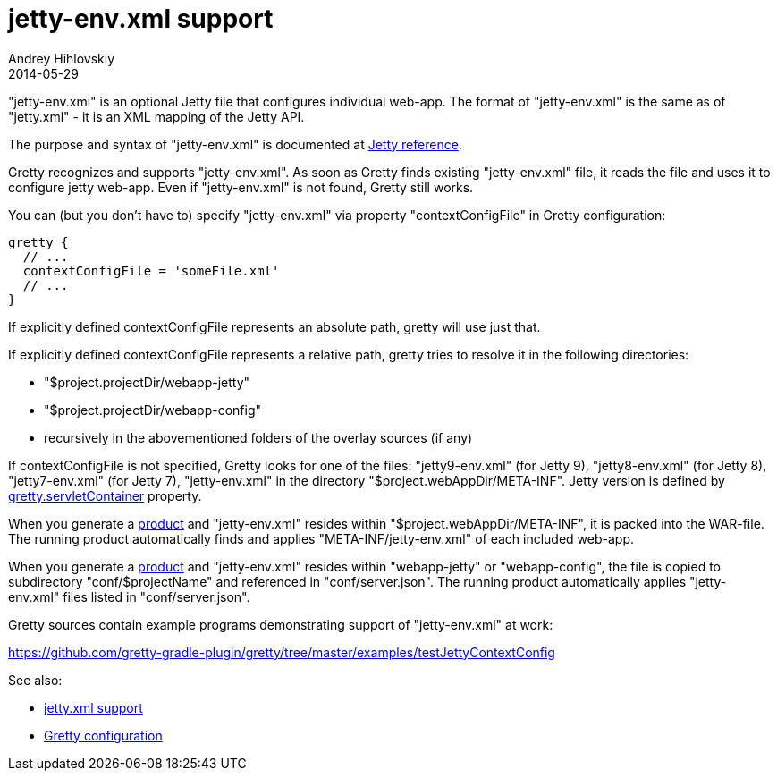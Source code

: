 = jetty-env.xml support
Andrey Hihlovskiy
2014-05-29
:sectanchors:
:jbake-type: page
:jbake-status: published

"jetty-env.xml" is an optional Jetty file that configures individual web-app. The format of "jetty-env.xml" is the same as of "jetty.xml" - it is an XML mapping of the Jetty API.

The purpose and syntax of "jetty-env.xml" is documented at http://wiki.eclipse.org/Jetty/Reference/jetty-env.xml[Jetty reference].

Gretty recognizes and supports "jetty-env.xml". As soon as Gretty finds existing "jetty-env.xml" file, it reads the file and uses it to configure jetty web-app. Even if "jetty-env.xml" is not found, Gretty still works.

You can (but you don't have to) specify "jetty-env.xml" via property "contextConfigFile" in Gretty configuration:

[source,groovy]
----
gretty {
  // ...
  contextConfigFile = 'someFile.xml'
  // ...
}
----

If explicitly defined contextConfigFile represents an absolute path, gretty will use just that.

If explicitly defined contextConfigFile represents a relative path, gretty tries to resolve it in the following directories:

* "$project.projectDir/webapp-jetty"
* "$project.projectDir/webapp-config"
* recursively in the abovementioned folders of the overlay sources (if any)

If contextConfigFile is not specified, Gretty looks for one of the files: "jetty9-env.xml" (for Jetty 9), "jetty8-env.xml" (for Jetty 8), "jetty7-env.xml" (for Jetty 7), "jetty-env.xml" in the directory "$project.webAppDir/META-INF". Jetty version is defined by link:Gretty-configuration.html#_servletcontainer[gretty.servletContainer] property.

When you generate a link:Product-generation.html[product] and "jetty-env.xml" resides within "$project.webAppDir/META-INF", it is packed into the WAR-file. The running product automatically finds and applies "META-INF/jetty-env.xml" of each included web-app.

When you generate a link:Product-generation.html[product] and "jetty-env.xml" resides within "webapp-jetty" or "webapp-config", the file is copied to subdirectory "conf/$projectName" and referenced in "conf/server.json". The running product automatically applies "jetty-env.xml" files listed in "conf/server.json".

Gretty sources contain example programs demonstrating support of "jetty-env.xml" at work:

https://github.com/gretty-gradle-plugin/gretty/tree/master/examples/testJettyContextConfig

See also:

- link:jetty.xml-support.html[jetty.xml support]
- link:Gretty-configuration.html[Gretty configuration]

